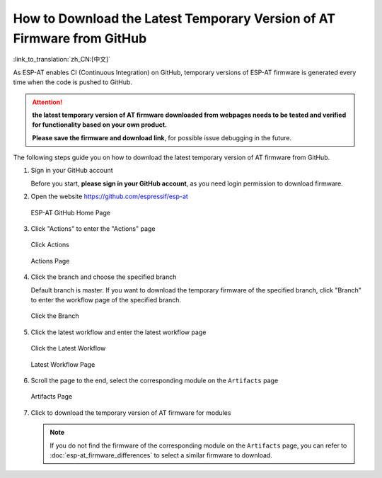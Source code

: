 How to Download the Latest Temporary Version of AT Firmware from GitHub
=========================================================================

:link_to_translation:`zh_CN:[中文]`

As ESP-AT enables CI (Continuous Integration) on GitHub, temporary versions of ESP-AT firmware is generated every time when the code is pushed to GitHub.

.. attention::
  **the latest temporary version of AT firmware downloaded from webpages needs to be tested and verified for functionality based on your own product.**

  **Please save the firmware and download link**, for possible issue debugging in the future.

The following steps guide you on how to download the latest temporary version of AT firmware from GitHub.

#. Sign in your GitHub account

   Before you start, **please sign in your GitHub account**, as you need login permission to download firmware. 

#. Open the website https://github.com/espressif/esp-at

   .. figure:: ../../_static/download_temp_version/download-temp-version-github.png
    :align: center
    :figclass: align-center
    :alt: ESP-AT GitHub Home Page

    ESP-AT GitHub Home Page

#. Click "Actions" to enter the "Actions" page

   .. figure:: ../../_static/download_temp_version/download-temp-version-click-actions.png
    :align: center
    :figclass: align-center
    :alt: Click Actions

    Click Actions

   .. figure:: ../../_static/download_temp_version/download-temp-version-actions-page.png
    :align: center
    :figclass: align-center
    :alt: Actions Page

    Actions Page

#. Click the branch and choose the specified branch

   Default branch is master. If you want to download the temporary firmware of the specified branch, click "Branch" to enter the workflow page of the specified branch.

   .. figure:: ../../_static/download_temp_version/download-temp-version-click-branch-workflow.png
    :align: center
    :figclass: align-center
    :alt: Click the Branch

    Click the Branch

#. Click the latest workflow and enter the latest workflow page

   .. figure:: ../../_static/download_temp_version/download-temp-version-click-workflow.png
    :align: center
    :figclass: align-center
    :alt: Click the Latest Workflow

    Click the Latest Workflow

   .. figure:: ../../_static/download_temp_version/download-temp-version-workflow.png
    :align: center
    :figclass: align-center
    :alt: Latest Workflow Page

    Latest Workflow Page

#. Scroll the page to the end, select the corresponding module on the ``Artifacts`` page

   .. figure:: ../../_static/download_temp_version/download-temp-version-artifacts.png
    :align: center
    :figclass: align-center
    :alt: Artifacts Page

    Artifacts Page

#. Click to download the temporary version of AT firmware for modules

   .. note::
    If you do not find the firmware of the corresponding module on the ``Artifacts`` page, you can refer to :doc:`esp-at_firmware_differences` to select a similar firmware to download.
